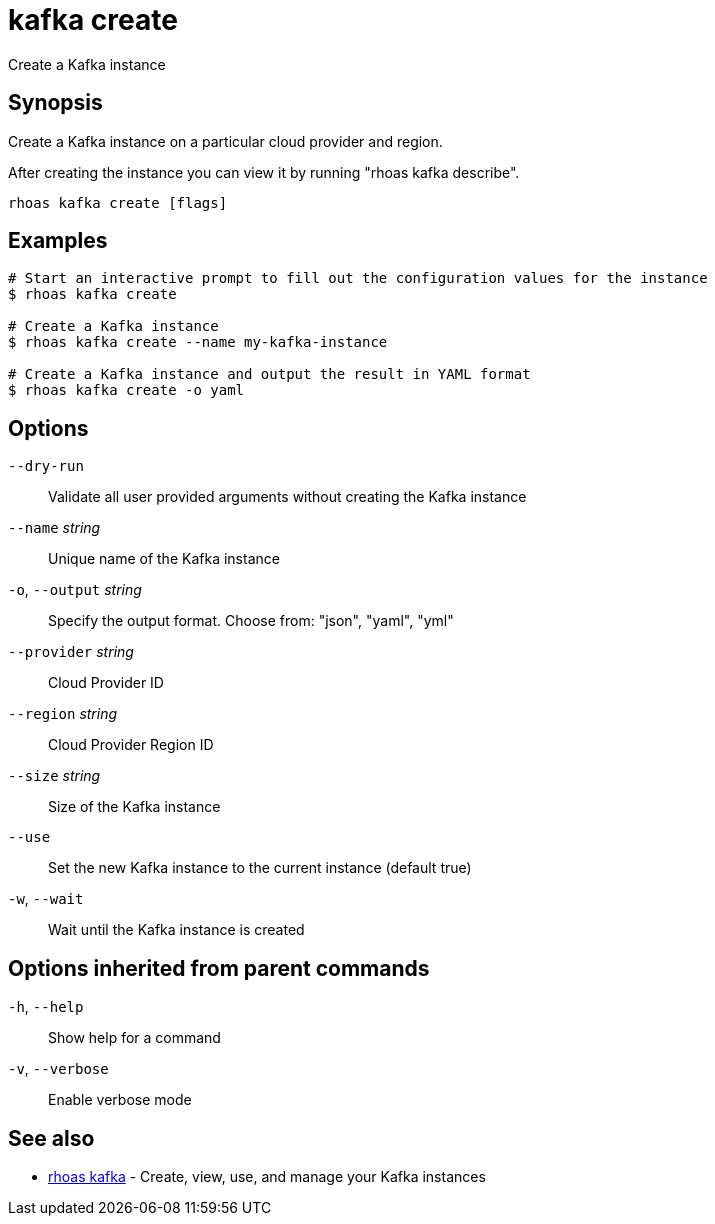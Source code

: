 ifdef::env-github,env-browser[:context: cmd]
[id='ref-kafka-create_{context}']
= kafka create

[role="_abstract"]
Create a Kafka instance

[discrete]
== Synopsis

Create a Kafka instance on a particular cloud provider and region.

After creating the instance you can view it by running "rhoas kafka describe".


....
rhoas kafka create [flags]
....

[discrete]
== Examples

....
# Start an interactive prompt to fill out the configuration values for the instance
$ rhoas kafka create

# Create a Kafka instance
$ rhoas kafka create --name my-kafka-instance

# Create a Kafka instance and output the result in YAML format
$ rhoas kafka create -o yaml

....

[discrete]
== Options

      `--dry-run`::             Validate all user provided arguments without creating the Kafka instance
      `--name` _string_::       Unique name of the Kafka instance
  `-o`, `--output` _string_::   Specify the output format. Choose from: "json", "yaml", "yml"
      `--provider` _string_::   Cloud Provider ID
      `--region` _string_::     Cloud Provider Region ID
      `--size` _string_::       Size of the Kafka instance
      `--use`::                 Set the new Kafka instance to the current instance (default true)
  `-w`, `--wait`::              Wait until the Kafka instance is created

[discrete]
== Options inherited from parent commands

  `-h`, `--help`::      Show help for a command
  `-v`, `--verbose`::   Enable verbose mode

[discrete]
== See also


 
* link:{path}#ref-rhoas-kafka_{context}[rhoas kafka]	 - Create, view, use, and manage your Kafka instances

